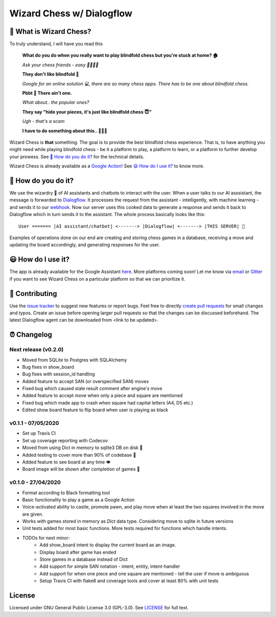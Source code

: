 ==========================
Wizard Chess w/ Dialogflow
==========================
.. image:: https://badges.gitter.im/wizard-chess/community.svg
    :target: https://gitter.im/wizard-chess/community?utm_source=badge&utm_medium=badge&utm_campaign=pr-badge
.. image:: https://travis-ci.com/nikochiko/df-wizard-chess.svg?token=Tv6EyBGSze8NLsac3zQC&branch=master
    :target: https://travis-ci.com/nikochiko/df-wizard-chess
.. image:: https://codecov.io/gh/nikochiko/df-wizard-chess/branch/master/graph/badge.svg?token=HMjzAbiZU1
    :target: https://codecov.io/gh/nikochiko/df-wizard-chess
.. image:: https://api.dependabot.com/badges/status?host=github&repo=nikochiko/df-wizard-chess&identifier=259290685
    :target: https://dependabot.com
.. image:: https://img.shields.io/badge/code%20style-black-000000.svg
    :target: https://github.com/ambv/black

🤔 What is Wizard Chess?
=======================
To truly understand, I will have you read this

    **What do you do when you really want to play blindfold chess but you're stuck at home? 🏠**

    *Ask your chess friends - easy 👨‍👨‍👧‍👦*

    **They don't like blindfold 🤷**

    *Google for an online solution 💻, there are so many chess apps. There has to be one about blindfold chess.*

    **Pbbt 👅 There ain't one.**

    *What about.. the popular ones?*

    **They say "hide your pieces, it's just like blindfold chess 😇"**

    *Ugh - that's a scam*

    **I have to do something about this.. 👨‍🔧🍳**

Wizard Chess is **that** something. The goal is to provide the best blindfold chess experience.
That is, to have anything you might need while playing blindfold chess - be it a platform to play,
a platform to learn, or a platform to further develop your prowess. See `🧐 How do you do it?`_
for the technical details.

Wizard Chess is already available as a `Google Action <https://assistant.google.com/services/a/uid/0000003ba609b4ff>`_!
See `😃 How do I use it?`_ to know more.

🧐 How do you do it?
===================
We use the wizardry 🔮 of AI assistants and chatbots to interact with the user. When a user talks to
our AI asssistant, the message is forwarded to `Dialogflow <http://dialogflow.com/>`_. It
processes the request from the assistant - intelligently, with machine learning - and sends it to our
`webhook <https://sendgrid.com/blog/whats-webhook/>`_. Now our server uses this cooked data to generate
a response and sends it back to Dialogflow which in turn sends it to the assistant. The whole process
basically looks like this:
::
    User ======= |AI assistant/chatbot| <-------> |Dialogflow| <-------> |THIS SERVER| 💪

Examples of operations done on our end are creating and storing chess games in a database,
receiving a move and updating the board accordingly, and generating responses for the user.

😃 How do I use it?
==================
The app is already available for the Google Assistant `here <https://assistant.google.com/services/a/uid/0000003ba609b4ff?hl=en>`_.
More platforms coming soon! Let me know via `email <mailto:ktvm42@gmail.com>`_ or `Gitter <https://gitter.im/wizard-chess/community>`_
if you want to see Wizard Chess on a particular platform so that we can prioritize it.

🔧 Contributing
==============
Use the `issue tracker <https://github.com/nikochiko/df-wizard-chess/issues>`_ to suggest new features
or report bugs.
Feel free to directly `create pull requests <https://help.github.com/en/github/collaborating-with-issues-and-pull-requests/creating-a-pull-request>`_
for small changes and typos. Create an issue before opening larger pull requests so that the changes
can be discussed beforehand.
The latest Dialogflow agent can be downloaded from <link to be updated>.

⏰ Changelog
============

Next release (v0.2.0)
---------------------
* Moved from SQLite to Postgres with SQLAlchemy
* Bug fixes in show_board
* Bug fixes with session_id handling
* Added feature to accept SAN (or overspecified SAN) moves
* Fixed bug which caused stale result comment after engine's move
* Added feature to accept move when only a piece and square are mentioned
* Fixed bug which made app to crash when square had capital letters (A4, D5 etc.)
* Edited show board feature to flip board when user is playing as black

v0.1.1 - 07/05/2020
-------------------
* Set up Travis CI
* Set up coverage reporting with Codecov
* Moved from using Dict in memory to sqlite3 DB on disk 🎉
* Added testing to cover more than 90% of codebase 💪
* Added feature to see board at any time 👁️
* Board image will be shown after completion of games 📜


v0.1.0 - 27/04/2020
-------------------
* Format according to Black formatting tool
* Basic functionality to play a game as a Google Action
* Voice-activated ability to castle, promote pawn, and play move when at least the two squares involved in the move are given.
* Works with games stored in memory as `Dict` data type. Considering move to sqlite in future versions
* Unit tests added for most basic functions. More tests required for functions which handle intents.
* TODOs for next minor:
    * Add show_board intent to display the current board as an image.
    * Display board after game has ended
    * Store games in a database instead of Dict
    * Add support for simple SAN notation - intent, entity, intent-handler
    * Add support for when one piece and one square are mentioned - tell the user if move is ambiguous
    * Setup Travis CI with flake8 and coverage tools and cover at least 80% with unit tests

License
=======
Licensed under GNU General Public License 3.0 (GPL-3.0). See `LICENSE <https://github.com/nikochiko/df-wizard-chess/blob/master/LICENSE>`_
for full text.
